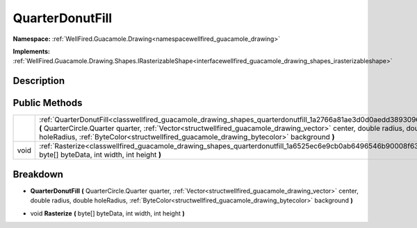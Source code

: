 .. _classwellfired_guacamole_drawing_shapes_quarterdonutfill:

QuarterDonutFill
=================

**Namespace:** :ref:`WellFired.Guacamole.Drawing<namespacewellfired_guacamole_drawing>`

**Implements:** :ref:`WellFired.Guacamole.Drawing.Shapes.IRasterizableShape<interfacewellfired_guacamole_drawing_shapes_irasterizableshape>`


Description
------------



Public Methods
---------------

+-------------+---------------------------------------------------------------------------------------------------------------------------------------------------------------------------------------------------------------------------------------------------------------------------------------------------------------------------------------------+
|             |:ref:`QuarterDonutFill<classwellfired_guacamole_drawing_shapes_quarterdonutfill_1a2766a81ae3d0d0aedd3893096c3e2d75>` **(** QuarterCircle.Quarter quarter, :ref:`Vector<structwellfired_guacamole_drawing_vector>` center, double radius, double holeRadius, :ref:`ByteColor<structwellfired_guacamole_drawing_bytecolor>` background **)**   |
+-------------+---------------------------------------------------------------------------------------------------------------------------------------------------------------------------------------------------------------------------------------------------------------------------------------------------------------------------------------------+
|void         |:ref:`Rasterize<classwellfired_guacamole_drawing_shapes_quarterdonutfill_1a6525ec6e9cb0ab6496546b90008f63cf>` **(** byte[] byteData, int width, int height **)**                                                                                                                                                                             |
+-------------+---------------------------------------------------------------------------------------------------------------------------------------------------------------------------------------------------------------------------------------------------------------------------------------------------------------------------------------------+

Breakdown
----------

.. _classwellfired_guacamole_drawing_shapes_quarterdonutfill_1a2766a81ae3d0d0aedd3893096c3e2d75:

-  **QuarterDonutFill** **(** QuarterCircle.Quarter quarter, :ref:`Vector<structwellfired_guacamole_drawing_vector>` center, double radius, double holeRadius, :ref:`ByteColor<structwellfired_guacamole_drawing_bytecolor>` background **)**

.. _classwellfired_guacamole_drawing_shapes_quarterdonutfill_1a6525ec6e9cb0ab6496546b90008f63cf:

- void **Rasterize** **(** byte[] byteData, int width, int height **)**

